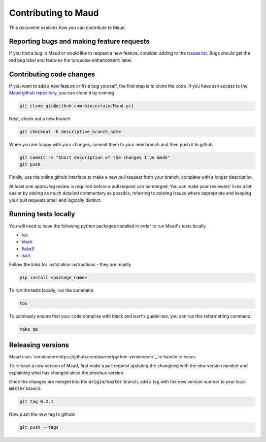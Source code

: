====================
Contributing to Maud
====================

This document explains how you can contribute to Maud.


Reporting bugs and making feature requests
==========================================

If you find a bug in Maud or would like to request a new feature, consider
adding to the `issues list <https://github.com/biosustain/Maud/issues>`_. Bugs
should get the red :code:`bug` label and features the turquoise
:code:`enhancement` label.


Contributing code changes
=========================

If you want to add a new feature or fix a bug yourself, the first step is to
clone the code. If you have ssh access to the `Maud github repository
<https://github.com/biosustain/Maud>`_, you can clone it by running

.. code:: bash

          git clone git@github.com:biosustain/Maud.git

Next, check out a new branch

.. code:: bash

          git checkout -b descriptive_branch_name

When you are happy with your changes, commit them to your new branch and then
push it to github

.. code:: bash

          git commit -m "Short description of the changes I've made"
          git push

Finally, use the online github interface to make a new pull request from your
branch, complete with a longer description.

At least one approving review is required before a pull request can be
merged. You can make your reviewers' lives a lot easier by adding as much
detailed commentary as possible, referring to existing issues where appropriate
and keeping your pull requests small and logically distinct.


Running tests locally
=====================

You will need to have the following python packages installed in order to run
Maud's tests locally

* `tox <https://tox.readthedocs.io/en/latest/>`_
* `black <https://github.com/psf/black>`_
* `flake8 <http://flake8.pycqa.org/en/latest/>`_
* `isort <https://github.com/timothycrosley/isort>`_

Follow the links for installation instructions - they are mostly

.. code:: bash

          pip install <package_name>

To run the tests locally, run the command

.. code:: bash

          tox

To painlessly ensure that your code complies with black and isort's guidelines,
you can run this reformatting command:

.. code:: bash

          make qa

Releasing versions
==================

Maud uses `versioneer<https://github.com/warner/python-versioneer>`_ to handle
releases.

To release a new version of Maud, first make a pull request updating the
changelog with the new version number and explaining what has changed since the
previous version.

Once the changes are merged into the :code:`origin/master` branch, add a tag
with the new version number to your local :code:`master` branch:

.. code:: bash

          git tag 0.2.1

Now push the new tag to github:
 
.. code:: bash

          git push --tags
